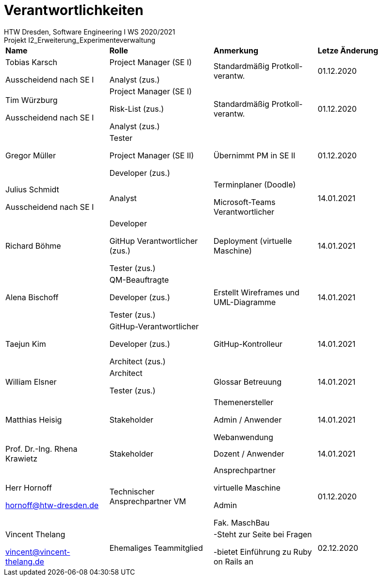 = Verantwortlichkeiten
 HTW Dresden, Software Engineering I WS 2020/2021
Projekt I2_Erweiterung_Experimenteverwaltung

|===
|*Name* |*Rolle* |*Anmerkung* |*Letze Änderung*
|Tobias Karsch

Ausscheidend nach SE I
|Project Manager (SE I)

Analyst (zus.)
|Standardmäßig Protkoll-verantw.
|01.12.2020

|Tim Würzburg

Ausscheidend nach SE I
|Project Manager (SE I)

Risk-List (zus.)

Analyst (zus.)
|Standardmäßig Protkoll-verantw.
|01.12.2020

|Gregor Müller 
|Tester

Project Manager (SE II)

Developer (zus.)
|Übernimmt PM in SE II
|01.12.2020

|Julius Schmidt

Ausscheidend nach SE I
|Analyst
|Terminplaner (Doodle)

Microsoft-Teams Verantwortlicher
|14.01.2021

|Richard Böhme
|Developer

GitHup Verantwortlicher (zus.)

Tester (zus.)
|Deployment (virtuelle Maschine)
|14.01.2021

|Alena Bischoff
|QM-Beauftragte

Developer (zus.)

Tester (zus.)
|Erstellt Wireframes und UML-Diagramme
|14.01.2021

|Taejun Kim
|GitHup-Verantwortlicher

Developer (zus.)

Architect (zus.)
|GitHup-Kontrolleur
|14.01.2021

|William Elsner
|Architect 

Tester (zus.)
|Glossar Betreuung
|14.01.2021

|Matthias Heisig
|Stakeholder
|Themenersteller

Admin / Anwender

Webanwendung
|14.01.2021

|Prof. Dr.-Ing. Rhena Krawietz
|Stakeholder
|Dozent / Anwender
|14.01.2021



|Herr Hornoff

hornoff@htw-dresden.de
|Technischer Ansprechpartner VM
|Ansprechpartner

virtuelle Maschine

Admin

Fak. MaschBau
|01.12.2020

|Vincent Thelang

vincent@vincent-thelang.de
|Ehemaliges Teammitglied
|-Steht zur Seite bei Fragen

-bietet Einführung zu Ruby on Rails an
|02.12.2020
|===
